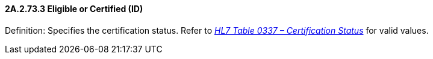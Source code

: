 ==== 2A.2.73.3 Eligible or Certified (ID)

Definition: Specifies the certification status. Refer to file:///E:\V2\v2.9%20final%20Nov%20from%20Frank\V29_CH02C_Tables.docx#HL70337[_HL7 Table 0337 – Certification Status_] for valid values.

